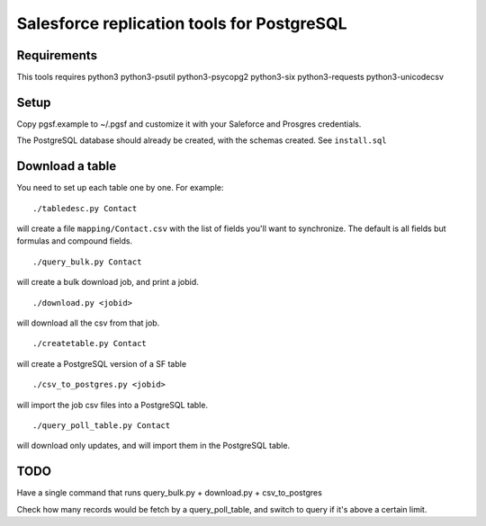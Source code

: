 ===========================================
Salesforce replication tools for PostgreSQL
===========================================

Requirements
============

This tools requires
python3 python3-psutil python3-psycopg2 python3-six python3-requests python3-unicodecsv

Setup
=====

Copy pgsf.example to ~/.pgsf and customize it with your Saleforce and Prosgres credentials.

The PostgreSQL database should already be created, with the schemas created. See ``install.sql``

Download a table
================

You need to set up each table one by one. For example::

   ./tabledesc.py Contact

will create a file ``mapping/Contact.csv`` with the list of fields you'll want to synchronize. The default is all fields but formulas and compound fields.


::

   ./query_bulk.py Contact

will create a bulk download job, and print a jobid.

::

   ./download.py <jobid>

will download all the csv from that job.

::

   ./createtable.py Contact

will create a PostgreSQL version of a SF table

::

   ./csv_to_postgres.py <jobid>

will import the job csv files into a PostgreSQL table.

::

   ./query_poll_table.py Contact

will download only updates, and will import them in the PostgreSQL table.


TODO
====

Have a single command that runs query_bulk.py + download.py + csv_to_postgres

Check how many records would be fetch by a query_poll_table, and switch to query if it's above a certain limit.
